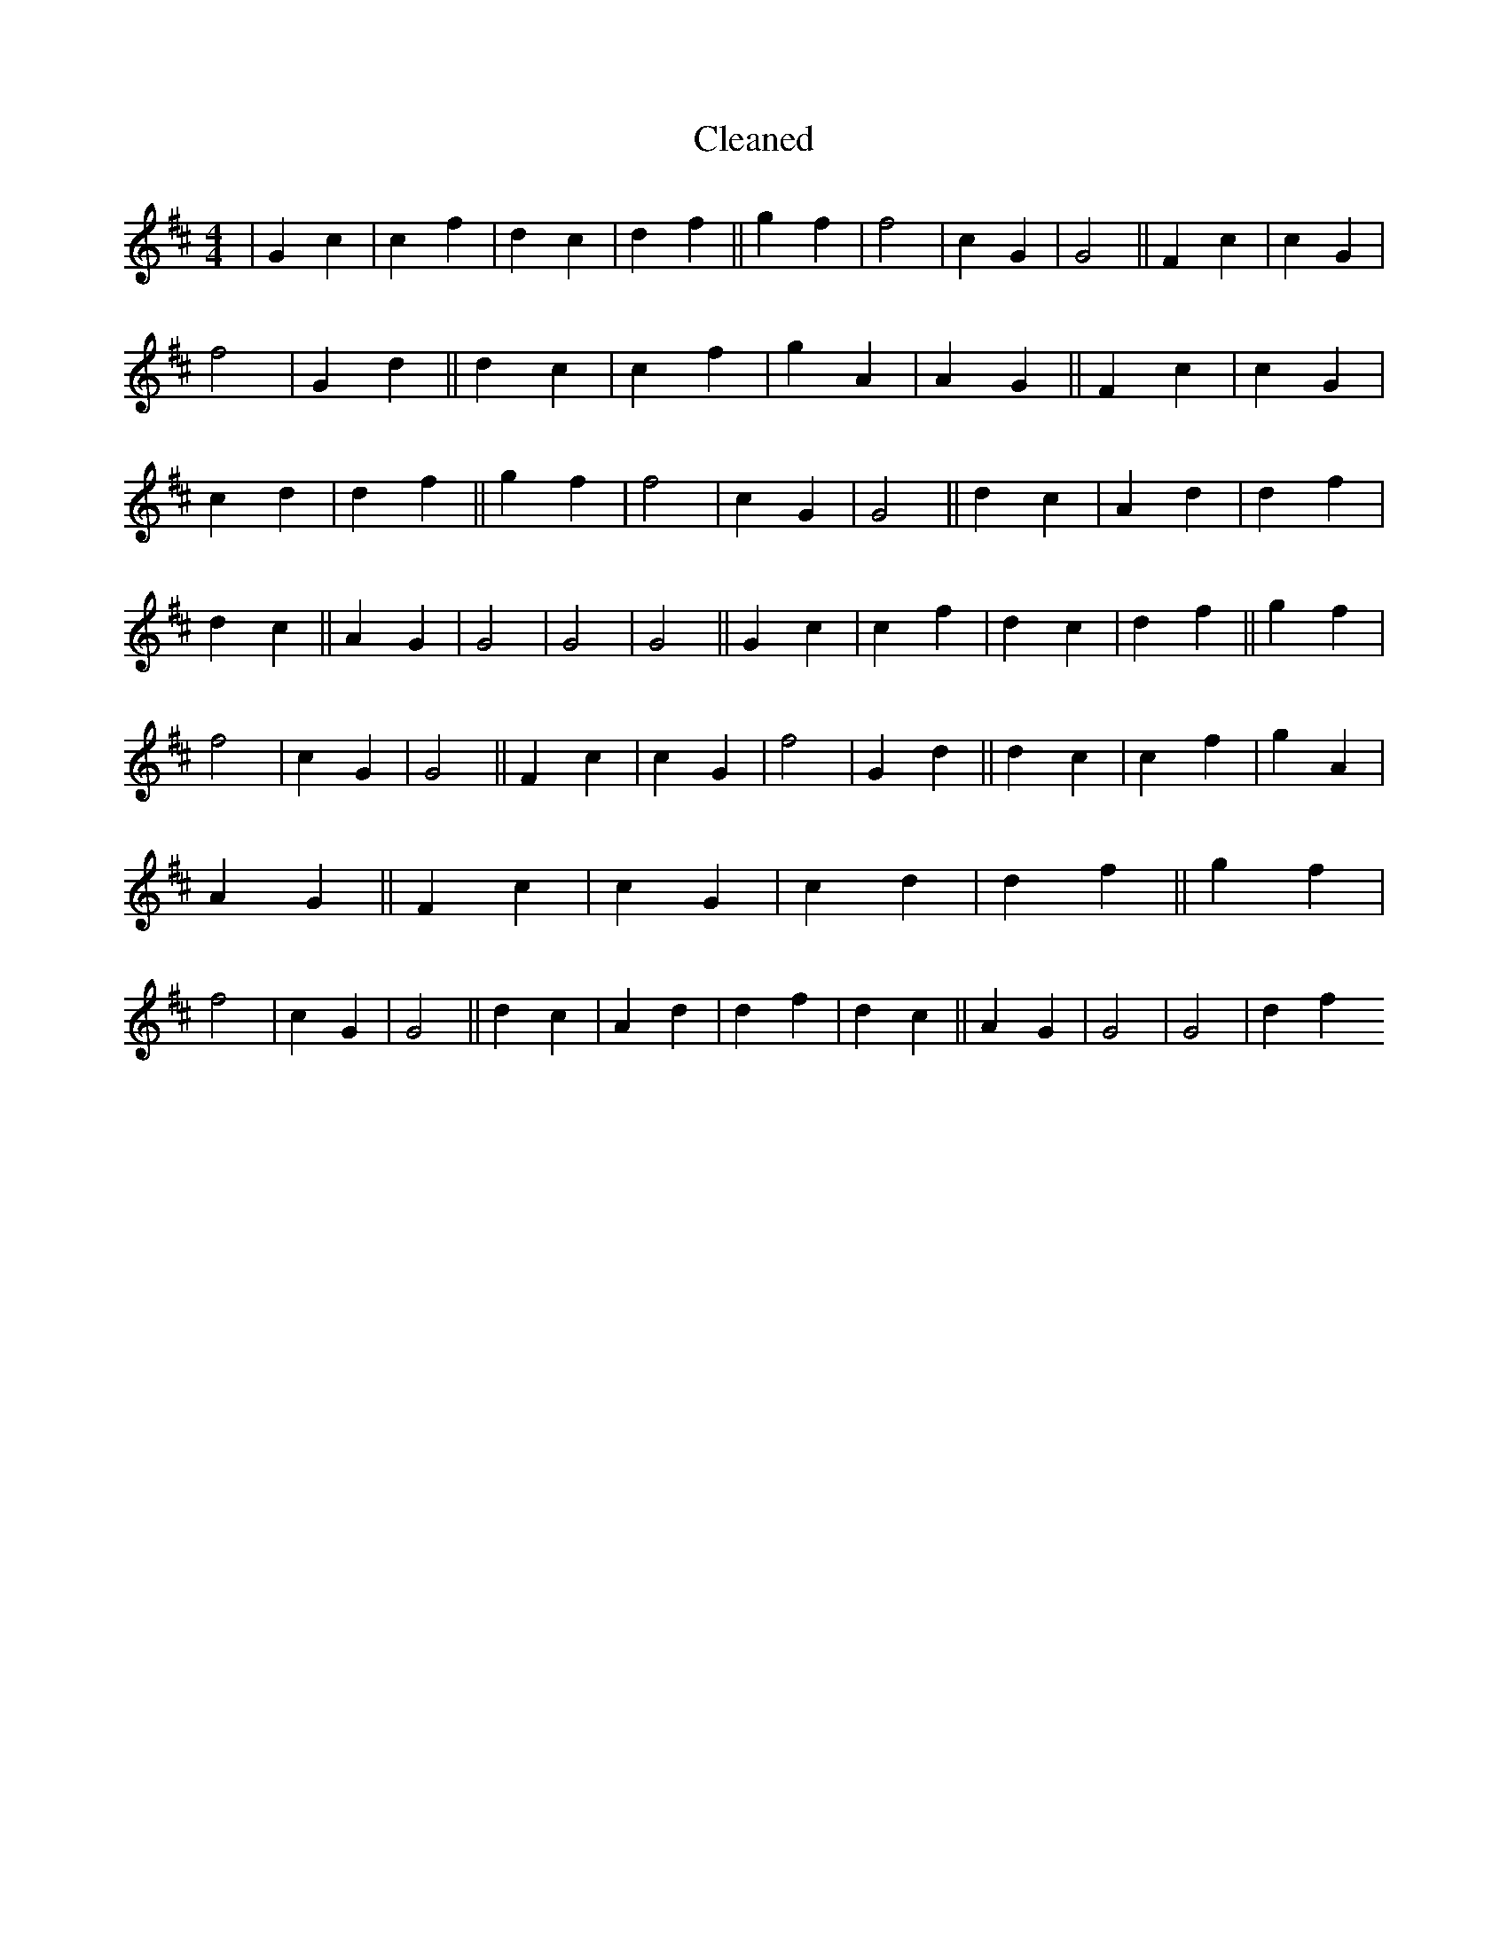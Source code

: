 X:633
T: Cleaned
M:4/4
K: DMaj
|G2c2|c2f2|d2c2|d2f2||g2f2|f4|c2G2|G4||F2c2|c2G2|f4|G2d2||d2c2|c2f2|g2A2|A2G2||F2c2|c2G2|c2d2|d2f2||g2f2|f4|c2G2|G4||d2c2|A2d2|d2f2|d2c2||A2G2|G4|G4|G4||G2c2|c2f2|d2c2|d2f2||g2f2|f4|c2G2|G4||F2c2|c2G2|f4|G2d2||d2c2|c2f2|g2A2|A2G2||F2c2|c2G2|c2d2|d2f2||g2f2|f4|c2G2|G4||d2c2|A2d2|d2f2|d2c2||A2G2|G4|G4|d2f2